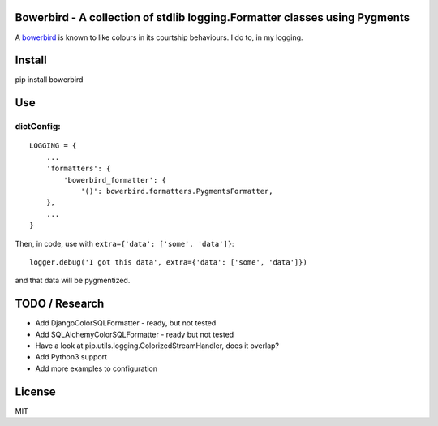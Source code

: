 Bowerbird - A collection of stdlib logging.Formatter classes using Pygments
===========================================================================

A `bowerbird <https://en.wikipedia.org/wiki/Satin_bowerbird>`__ is known
to like colours in its courtship behaviours. I do to, in my logging.

Install
=======

pip install bowerbird

Use
===

dictConfig:
-----------

::

    LOGGING = {
        ...
        'formatters': {
            'bowerbird_formatter': {
                '()': bowerbird.formatters.PygmentsFormatter,
        },
        ...
    }

Then, in code, use with ``extra={'data': ['some', 'data']}``:

::

    logger.debug('I got this data', extra={'data': ['some', 'data']})

and that data will be pygmentized.

TODO / Research
===============

-  Add DjangoColorSQLFormatter - ready, but not tested
-  Add SQLAlchemyColorSQLFormatter - ready but not tested
-  Have a look at pip.utils.logging.ColorizedStreamHandler, does it
   overlap?
-  Add Python3 support
-  Add more examples to configuration

License
=======

MIT
